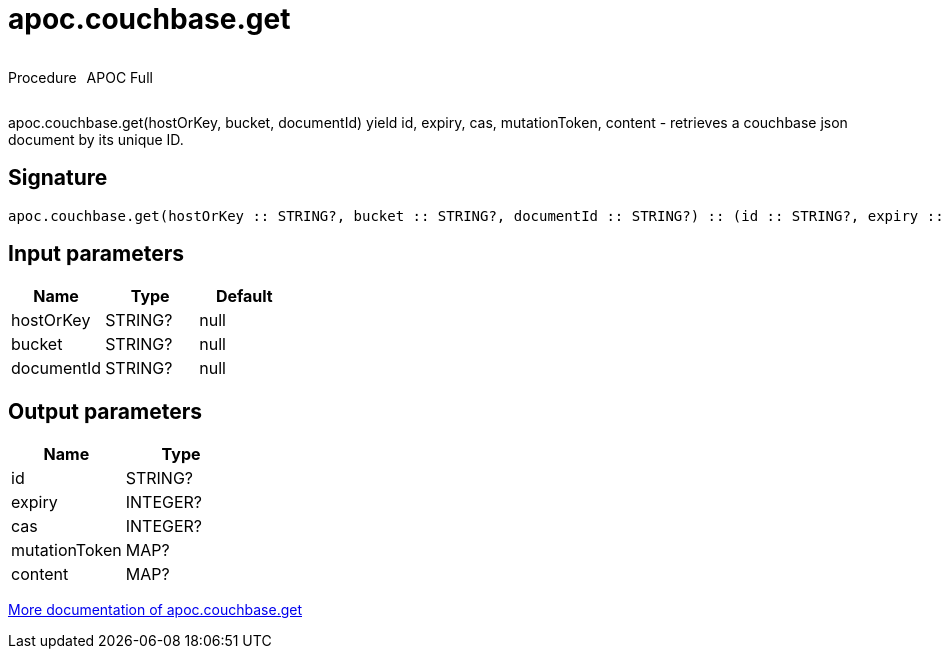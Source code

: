 ////
This file is generated by DocsTest, so don't change it!
////

= apoc.couchbase.get
:description: This section contains reference documentation for the apoc.couchbase.get procedure.



++++
<div style='display:flex'>
<div class='paragraph type procedure'><p>Procedure</p></div>
<div class='paragraph release full' style='margin-left:10px;'><p>APOC Full</p></div>
</div>
++++

apoc.couchbase.get(hostOrKey, bucket, documentId) yield id, expiry, cas, mutationToken, content - retrieves a couchbase json document by its unique ID.

== Signature

[source]
----
apoc.couchbase.get(hostOrKey :: STRING?, bucket :: STRING?, documentId :: STRING?) :: (id :: STRING?, expiry :: INTEGER?, cas :: INTEGER?, mutationToken :: MAP?, content :: MAP?)
----

== Input parameters
[.procedures, opts=header]
|===
| Name | Type | Default 
|hostOrKey|STRING?|null
|bucket|STRING?|null
|documentId|STRING?|null
|===

== Output parameters
[.procedures, opts=header]
|===
| Name | Type 
|id|STRING?
|expiry|INTEGER?
|cas|INTEGER?
|mutationToken|MAP?
|content|MAP?
|===

xref::database-integration/couchbase.adoc[More documentation of apoc.couchbase.get,role=more information]

